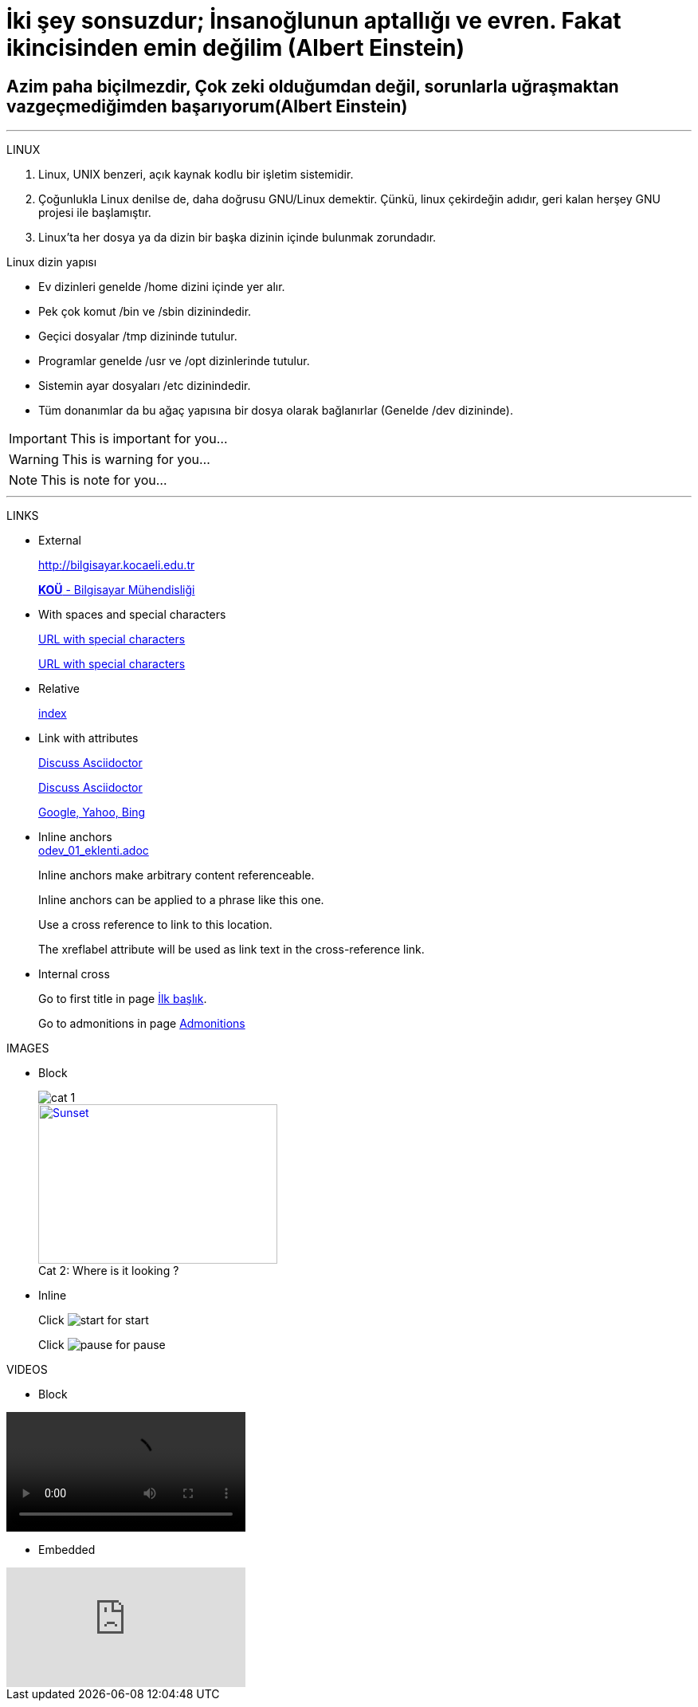 [#AnaBaslik]
= İki şey sonsuzdur; İnsanoğlunun aptallığı ve evren. Fakat ikincisinden emin değilim (Albert Einstein)

== Azim paha biçilmezdir, Çok zeki olduğumdan değil, sorunlarla uğraşmaktan vazgeçmediğimden başarıyorum(Albert Einstein)

***

====
LINUX

.  Linux, UNIX benzeri, açık kaynak kodlu bir işletim
sistemidir.

. Çoğunlukla Linux denilse de, daha doğrusu GNU/Linux
demektir. Çünkü, linux çekirdeğin adıdır, geri kalan
herşey GNU projesi ile başlamıştır.

. Linux'ta her dosya ya da dizin bir başka dizinin içinde
bulunmak zorundadır.



Linux dizin yapısı

* Ev dizinleri genelde /home dizini içinde yer alır.

* Pek çok komut /bin ve /sbin dizinindedir.

* Geçici dosyalar /tmp dizininde tutulur.

* Programlar genelde /usr ve /opt dizinlerinde tutulur.

* Sistemin ayar dosyaları /etc dizinindedir.

* Tüm donanımlar da bu ağaç yapısına bir dosya olarak
bağlanırlar (Genelde /dev dizininde).


====

[#Admonition]
====
IMPORTANT: This is important for you...

WARNING: This is warning for you...

NOTE: This is note for you... 

====

*** 

LINKS

* External
+
http://bilgisayar.kocaeli.edu.tr
+
http://bilgisayar.kocaeli.edu.tr[*KOÜ* - Bilgisayar Mühendisliği]

* With spaces and special characters
+
link:++https://example.org/?q=[a b]++[URL with special characters]
+
link:https://example.org/?q=%5Ba%20b%5D[URL with special characters]

* Relative
+
link:index.html[index]

* Link with attributes

+
:linkattrs:
+
http://discuss.asciidoctor.org[Discuss Asciidoctor, role="external", window="_blank"]
+
http://discuss.asciidoctor.org[Discuss Asciidoctor^]
+
https://example.org["Google, Yahoo, Bing^", role="teal"]

* Inline anchors
 +
link:odev_01_eklenti.adoc[]
+
[[bookmark-a]]Inline anchors make arbitrary content referenceable.
+
[#bookmark-b]#Inline anchors can be applied to a phrase like this one.#
+
anchor:bookmark-c[]Use a cross reference to link to this location.
+
[[bookmark-d,last paragraph]]The xreflabel attribute will be used as link text in the cross-reference link.

* Internal cross
+
Go to first title in page <<AnaBaslik,İlk başlık>>.
+
Go to admonitions in page <<Admonition,Admonitions>>

IMAGES

* Block
+
image::Images/cat_1.jpg[]
+
.Where is it looking ?
[#img-cat]
[caption="Cat 2: ",link=https://www.hillspet.com/cat-care/cat-breeds/russian-blue]
image::Images/cat_2.jpg[Sunset,300,200]

* Inline
+
Click image:Images/play.png[start,title="start"] for start
+
Click image:Images/pause.png[pause,title="pause"] for pause

VIDEOS

* Block

video::pasta.mp4[]

* Embedded

video::6rLq0XpUhdA[youtube]

